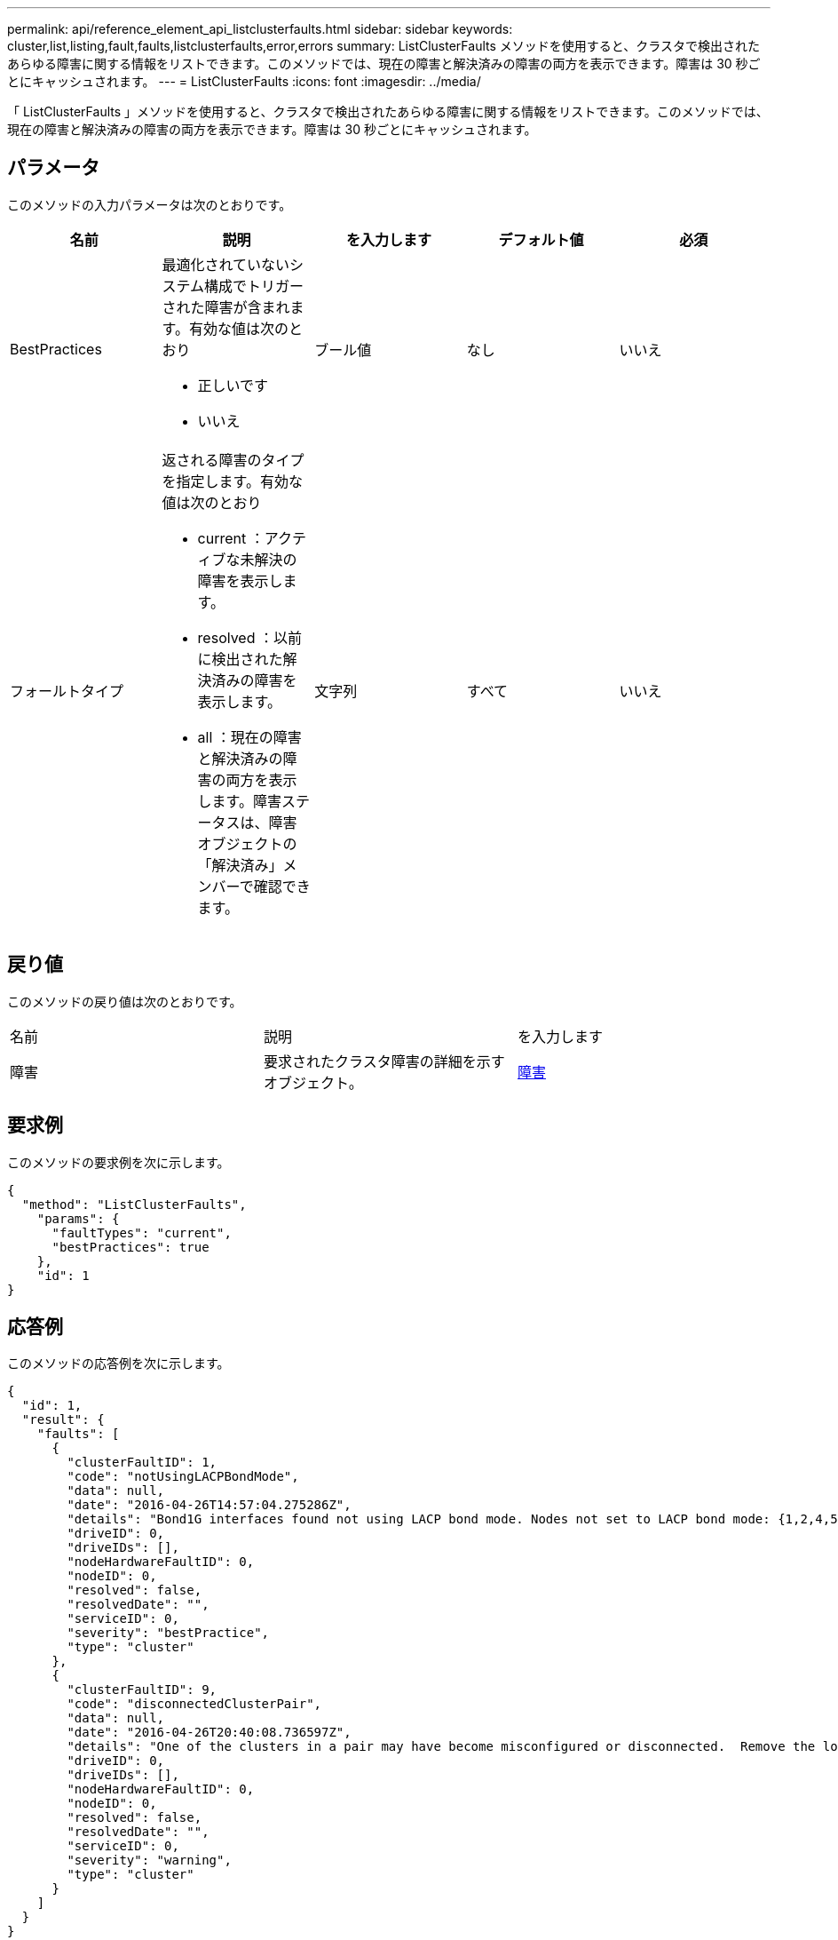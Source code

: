 ---
permalink: api/reference_element_api_listclusterfaults.html 
sidebar: sidebar 
keywords: cluster,list,listing,fault,faults,listclusterfaults,error,errors 
summary: ListClusterFaults メソッドを使用すると、クラスタで検出されたあらゆる障害に関する情報をリストできます。このメソッドでは、現在の障害と解決済みの障害の両方を表示できます。障害は 30 秒ごとにキャッシュされます。 
---
= ListClusterFaults
:icons: font
:imagesdir: ../media/


[role="lead"]
「 ListClusterFaults 」メソッドを使用すると、クラスタで検出されたあらゆる障害に関する情報をリストできます。このメソッドでは、現在の障害と解決済みの障害の両方を表示できます。障害は 30 秒ごとにキャッシュされます。



== パラメータ

このメソッドの入力パラメータは次のとおりです。

|===
| 名前 | 説明 | を入力します | デフォルト値 | 必須 


 a| 
BestPractices
 a| 
最適化されていないシステム構成でトリガーされた障害が含まれます。有効な値は次のとおり

* 正しいです
* いいえ

 a| 
ブール値
 a| 
なし
 a| 
いいえ



 a| 
フォールトタイプ
 a| 
返される障害のタイプを指定します。有効な値は次のとおり

* current ：アクティブな未解決の障害を表示します。
* resolved ：以前に検出された解決済みの障害を表示します。
* all ：現在の障害と解決済みの障害の両方を表示します。障害ステータスは、障害オブジェクトの「解決済み」メンバーで確認できます。

 a| 
文字列
 a| 
すべて
 a| 
いいえ

|===


== 戻り値

このメソッドの戻り値は次のとおりです。

|===


| 名前 | 説明 | を入力します 


 a| 
障害
 a| 
要求されたクラスタ障害の詳細を示すオブジェクト。
 a| 
xref:reference_element_api_fault.adoc[障害]

|===


== 要求例

このメソッドの要求例を次に示します。

[listing]
----
{
  "method": "ListClusterFaults",
    "params": {
      "faultTypes": "current",
      "bestPractices": true
    },
    "id": 1
}
----


== 応答例

このメソッドの応答例を次に示します。

[listing]
----
{
  "id": 1,
  "result": {
    "faults": [
      {
        "clusterFaultID": 1,
        "code": "notUsingLACPBondMode",
        "data": null,
        "date": "2016-04-26T14:57:04.275286Z",
        "details": "Bond1G interfaces found not using LACP bond mode. Nodes not set to LACP bond mode: {1,2,4,5}",
        "driveID": 0,
        "driveIDs": [],
        "nodeHardwareFaultID": 0,
        "nodeID": 0,
        "resolved": false,
        "resolvedDate": "",
        "serviceID": 0,
        "severity": "bestPractice",
        "type": "cluster"
      },
      {
        "clusterFaultID": 9,
        "code": "disconnectedClusterPair",
        "data": null,
        "date": "2016-04-26T20:40:08.736597Z",
        "details": "One of the clusters in a pair may have become misconfigured or disconnected.  Remove the local pairing and retry pairing the clusters. Disconnected Cluster Pairs: []. Misconfigured Cluster Pairs: [3]",
        "driveID": 0,
        "driveIDs": [],
        "nodeHardwareFaultID": 0,
        "nodeID": 0,
        "resolved": false,
        "resolvedDate": "",
        "serviceID": 0,
        "severity": "warning",
        "type": "cluster"
      }
    ]
  }
}
----


== 新規導入バージョン

9.6
